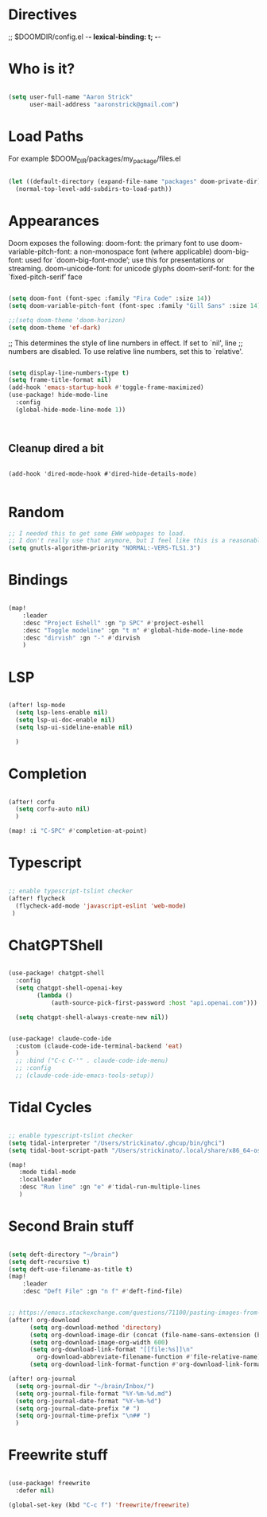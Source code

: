 * Directives
;; $DOOMDIR/config.el -*- lexical-binding: t; -*-

* Who is it?
#+BEGIN_SRC emacs-lisp :tangle yes

(setq user-full-name "Aaron Strick"
      user-mail-address "aaronstrick@gmail.com")

#+END_SRC

* Load Paths

For example $DOOM_DIR/packages/my_package/files.el

#+BEGIN_SRC emacs-lisp :tangle yes

(let ((default-directory (expand-file-name "packages" doom-private-dir)))
  (normal-top-level-add-subdirs-to-load-path))

#+END_SRC

* Appearances

Doom exposes the following:
    doom-font: the primary font to use
    doom-variable-pitch-font: a non-monospace font (where applicable)
    doom-big-font: used for `doom-big-font-mode’; use this for presentations or streaming.
    doom-unicode-font: for unicode glyphs
    doom-serif-font: for the `fixed-pitch-serif’ face

#+BEGIN_SRC emacs-lisp :tangle yes

(setq doom-font (font-spec :family "Fira Code" :size 14))
(setq doom-variable-pitch-font (font-spec :family "Gill Sans" :size 14))

;;(setq doom-theme 'doom-horizon)
(setq doom-theme 'ef-dark)

#+END_SRC

;; This determines the style of line numbers in effect. If set to `nil', line
;; numbers are disabled. To use relative line numbers, set this to `relative'.
#+BEGIN_SRC emacs-lisp :tangle yes

(setq display-line-numbers-type t)
(setq frame-title-format nil)
(add-hook 'emacs-startup-hook #'toggle-frame-maximized)
(use-package! hide-mode-line
  :config
  (global-hide-mode-line-mode 1))



#+END_SRC

** Cleanup dired a bit

#+begin_src :tangle yes

(add-hook 'dired-mode-hook #'dired-hide-details-mode)

#+end_src

* Random
#+BEGIN_SRC emacs-lisp :tangle yes
;; I needed this to get some EWW webpages to load.
;; I don't really use that anymore, but I feel like this is a reasonable fix to keep.
(setq gnutls-algorithm-priority "NORMAL:-VERS-TLS1.3")
#+END_SRC

* Bindings

#+BEGIN_SRC emacs-lisp :tangle yes

(map!
    :leader
    :desc "Project Eshell" :gn "p SPC" #'project-eshell
    :desc "Toggle modeline" :gn "t m" #'global-hide-mode-line-mode
    :desc "dirvish" :gn "-" #'dirvish
    )
#+END_SRC

* LSP

#+begin_src emacs-lisp :tangle yes

(after! lsp-mode
  (setq lsp-lens-enable nil)
  (setq lsp-ui-doc-enable nil)
  (setq lsp-ui-sideline-enable nil)

  )

#+end_src
* Completion

#+begin_src emacs-lisp :tangle yes

(after! corfu
  (setq corfu-auto nil)
  )

(map! :i "C-SPC" #'completion-at-point)

#+end_src

* Typescript
#+begin_src emacs-lisp :tangle yes

;; enable typescript-tslint checker
(after! flycheck
  (flycheck-add-mode 'javascript-eslint 'web-mode)
 )
#+end_src

* ChatGPTShell
#+begin_src emacs-lisp :tangle yes

(use-package! chatgpt-shell
  :config
  (setq chatgpt-shell-openai-key
        (lambda ()
            (auth-source-pick-first-password :host "api.openai.com")))

  (setq chatgpt-shell-always-create-new nil))


(use-package! claude-code-ide
  :custom (claude-code-ide-terminal-backend 'eat)
  )
  ;; :bind ("C-c C-'" . claude-code-ide-menu)
  ;; :config
  ;; (claude-code-ide-emacs-tools-setup))
#+end_src

* Tidal Cycles
#+begin_src emacs-lisp :tangle yes

;; enable typescript-tslint checker
(setq tidal-interpreter "/Users/strickinato/.ghcup/bin/ghci")
(setq tidal-boot-script-path "/Users/strickinato/.local/share/x86_64-osx-ghc-9.6.2/tidal-1.9.4/BootTidal.hs")

(map!
   :mode tidal-mode
   :localleader
   :desc "Run line" :gn "e" #'tidal-run-multiple-lines
   )
#+end_src

* Second Brain stuff

#+begin_src emacs-lisp :tangle yes

(setq deft-directory "~/brain")
(setq deft-recursive t)
(setq deft-use-filename-as-title t)
(map!
    :leader
    :desc "Deft File" :gn "n f" #'deft-find-file)


;; https://emacs.stackexchange.com/questions/71100/pasting-images-from-clipboard-into-orgmode
(after! org-download
      (setq org-download-method 'directory)
      (setq org-download-image-dir (concat (file-name-sans-extension (buffer-file-name)) "-img"))
      (setq org-download-image-org-width 600)
      (setq org-download-link-format "[[file:%s]]\n"
        org-download-abbreviate-filename-function #'file-relative-name)
      (setq org-download-link-format-function #'org-download-link-format-function-default))

(after! org-journal
  (setq org-journal-dir "~/brain/Inbox/")
  (setq org-journal-file-format "%Y-%m-%d.md")
  (setq org-journal-date-format "%Y-%m-%d")
  (setq org-journal-date-prefix "# ")
  (setq org-journal-time-prefix "\n## ")
  )
#+end_src
* Freewrite stuff

#+begin_src emacs-lisp :tangle yes

(use-package! freewrite
  :defer nil)

(global-set-key (kbd "C-c f") 'freewrite/freewrite)
#+end_src
